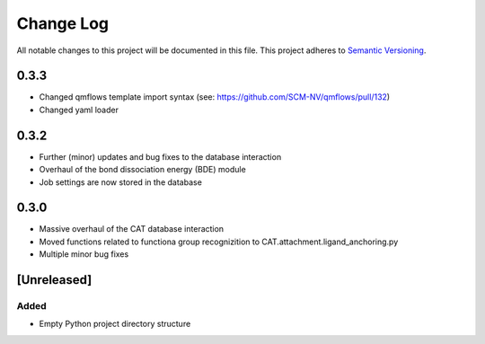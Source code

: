 ###########
Change Log
###########

All notable changes to this project will be documented in this file.
This project adheres to `Semantic Versioning <http://semver.org/>`_.

0.3.3
*****

* Changed qmflows template import syntax (see: https://github.com/SCM-NV/qmflows/pull/132)
* Changed yaml loader

0.3.2
*****

* Further (minor) updates and bug fixes to the database interaction
* Overhaul of the bond dissociation energy (BDE) module
* Job settings are now stored in the database

0.3.0
*****

* Massive overhaul of the CAT database interaction
* Moved functions related to functiona group recognizition to CAT.attachment.ligand_anchoring.py
* Multiple minor bug fixes

[Unreleased]
************

Added
-----

* Empty Python project directory structure
